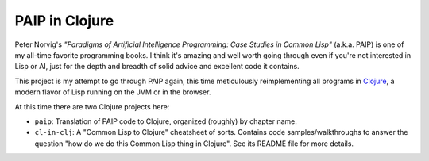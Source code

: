 PAIP in Clojure
---------------

Peter Norvig's *"Paradigms of Artificial Intelligence Programming: Case Studies
in Common Lisp"* (a.k.a. PAIP) is one of my all-time favorite programming books.
I think it's amazing and well worth going through even if you're not interested
in Lisp or AI, just for the depth and breadth of solid advice and excellent code
it contains.

This project is my attempt to go through PAIP again, this time meticulously
reimplementing all programs in `Clojure <http://clojure.org/>`_, a modern flavor
of Lisp running on the JVM or in the browser.

At this time there are two Clojure projects here:

* ``paip``: Translation of PAIP code to Clojure, organized (roughly) by chapter
  name.
* ``cl-in-clj``: A "Common Lisp to Clojure" cheatsheet of sorts. Contains code
  samples/walkthroughs to answer the question "how do we do this Common Lisp
  thing in Clojure". See its README file for more details.
